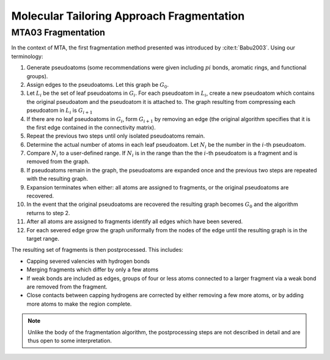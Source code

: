 ##########################################
Molecular Tailoring Approach Fragmentation
##########################################

.. |G0| replace:: :math:`G_0`
.. |Gi| replace:: :math:`G_i`
.. |Gi1| replace:: :math:`G_{i+1}`
.. |Li| replace:: :math:`L_i`
.. |Ni| replace:: :math:`N_i`
.. |i| replace:: :math:`i`

*******************
MTA03 Fragmentation
*******************

In the context of MTA, the first fragmentation method presented was introduced
by :cite:t:`Babu2003`. Using our terminology:

#. Generate pseudoatoms (some recommendations were given including :math:`pi`
   bonds, aromatic rings, and functional groups).
#. Assign edges to the pseudoatoms. Let this graph be |G0|.
#. Let |Li| be the set of leaf pseudoatoms in |Gi|. For each pseudoatom in
   |Li|, create a new pseudoatom which contains the original pseudoatom and 
   the pseudoatom it is attached to. The graph resulting from compressing each
   pseudoatom in |Li| is |Gi1|
#. If there are no leaf pseudoatoms in |Gi|, form |Gi1| by removing an edge (the
   original algorithm specifies that it is the first edge contained in the 
   connectivity matrix).
#. Repeat the previous two steps until only isolated pseudoatoms remain.
#. Determine the actual number of atoms in each leaf pseudoatom. Let |Ni| be the 
   number in the :math:`i`-th pseudoatom. 
#. Compare |Ni| to a user-defined range. If |Ni| is in the range than the 
   the |i|-th pseudoatom is a fragment and is removed from the graph.
#. If pseudoatoms remain in the graph, the pseudoatoms are expanded once and the
   previous two steps are repeated with the resulting graph.
#. Expansion terminates when either: all atoms are assigned to fragments, or the 
   original pseudoatoms are recovered.
#. In the event that the original pseudoatoms are recovered the resulting graph
   becomes |G0| and the algorithm returns to step 2.
#. After all atoms are assigned to fragments identify all edges which have been
   severed.
#. For each severed edge grow the graph uniformally from the nodes of the edge
   until the resulting graph is in the target range.

The resulting set of fragments is then postprocessed. This includes:

- Capping severed valencies with hydrogen bonds
- Merging fragments which differ by only a few atoms
- If weak bonds are included as edges, groups of four or less atoms connected to
  a larger fragment via a weak bond are removed from the fragment.
- Close contacts between capping hydrogens are corrected by either removing a
  few more atoms, or by adding more atoms to make the region complete.

.. note::

   Unlike the body of the fragmentation algorithm, the postprocessing steps are
   not described in detail and are thus open to some interpretation.
   

